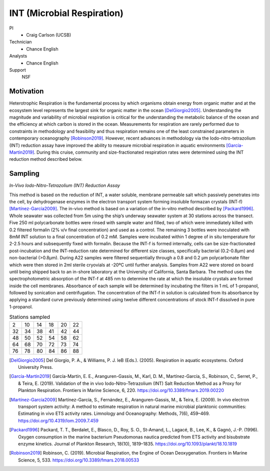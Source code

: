 INT (Microbial Respiration)
===========================

PI
  * Craig Carlson (UCSB)
Technician
  * Chance English
Analysts
  * Chance English
Support
  NSF

Motivation
----------
Heterotrophic Respiration is the fundamental process by which organisms obtain energy from organic matter and at the ecosystem level represents the largest sink for organic matter in the ocean [DelGiorgio2005]_.
Understanding the magnitude and variability of microbial respiration is critical for the understanding the metabolic balance of the ocean and the efficiency at which carbon is stored in the ocean.
Measurements for respiration are rarely performed due to constraints in methodology and feasibility and thus respiration remains one of the least constrained parameters in contemporary oceanography [Robinson2019]_.
However, recent advances in methodology via the Iodo-nitro-tetrazolium (INT) reduction assay have improved the ability to measure microbial respiration in aquatic environments [García-Martín2019]_.
During this cruise, community and size-fractionated respiration rates were determined using the INT reduction method described below. 

Sampling
--------
*In-Vivo Iodo-Nitro-Tetrazolium (INT) Reduction Assay*

This method is based on the reduction of INT, a water soluble, membrane permeable salt which passively penetrates into the cell, by dehydrogenase enzymes in the electron transport system forming insoluble formazan crystals (INT-f) [Martínez-García2009]_.
The in-vivo method is based on a variation of the in-vitro method described by [Packard1996]_.
Whole seawater was collected from 5m using the ship’s underway seawater system at 30 stations across the transect.
Five 250 ml polycarbonate bottles were rinsed with sample water and filled, two of which were immediately killed with 0.2 filtered formalin (2% v/v final concentration) and used as a control.
The remaining 3 bottles were inoculated with 8mM INT solution to a final concentration of 0.2 mM.
Samples were incubated within 1 degree of in situ temperature for 2-2.5 hours and subsequently fixed with formalin.
Because the INT-f is formed internally, cells can be size-fractionated post-incubation and the INT-reduction rate determined for different size classes, specifically bacterial (0.2-0.8µm) and non-bacterial (>0.8µm).
During A22 samples were filtered sequentially through a 0.8 and 0.2 µm polycarbonate filter which were then stored in 2ml sterile cryovials at -20ºC until further analysis.
Samples from A22 were stored on board until being shipped back to an in-shore laboratory at the University of California, Santa Barbara.
The method uses the spectrophotometric absorption of the INT-f at 485 nm to determine the rate at which the insoluble crystals are formed inside the cell membranes.
Absorbance of each sample will be determined by incubating the filters in 1 mL of 1-propanol, followed by sonication and centrifugation.
The concentration of the INT-f in solution is calculated from its absorbance by applying a standard curve previously determined using twelve different concentrations of stock INT-f dissolved in pure 1-propanol.

.. csv-table:: Stations sampled

  2,	10,	14,	18,	20,	22
  32,	34,	38,	41,	42,	44
  48,	50,	52,	54,	58,	62
  64,	68,	70,	72,	73,	74
  76,	78,	80,	84,	86,	88

.. [DelGiorgio2005] Del Giorgio, P. A., & Williams, P. J. leB (Eds.). (2005). Respiration in aquatic ecosystems. Oxford University Press.

.. [García-Martín2019] García-Martín, E. E., Aranguren-Gassis, M., Karl, D. M., Martínez-García, S., Robinson, C., Serret, P., & Teira, E. (2019). Validation of the in vivo Iodo-Nitro-Tetrazolium (INT) Salt Reduction Method as a Proxy for Plankton Respiration. Frontiers in Marine Science, 6, 220. https://doi.org/10.3389/fmars.2019.00220

.. [Martínez-García2009] Martínez-García, S., Fernández, E., Aranguren-Gassis, M., & Teira, E. (2009). In vivo electron transport system activity: A method to estimate respiration in natural marine microbial planktonic communities: Estimating in vivo ETS activity rates. Limnology and Oceanography: Methods, 7(6), 459–469. https://doi.org/10.4319/lom.2009.7.459

.. [Packard1996] Packard, T. T., Berdalet, E., Blasco, D., Roy, S. O., St-Amand, L., Lagacé, B., Lee, K., & Gagnó, J.-P. (1996). Oxygen consumption in the marine bacterium Pseudomonas nautica predicted from ETS activity and bisubstrate enzyme kinetics. Journal of Plankton Research, 18(10), 1819–1835. https://doi.org/10.1093/plankt/18.10.1819

.. [Robinson2019] Robinson, C. (2019). Microbial Respiration, the Engine of Ocean Deoxygenation. Frontiers in Marine Science, 5, 533. https://doi.org/10.3389/fmars.2018.00533
